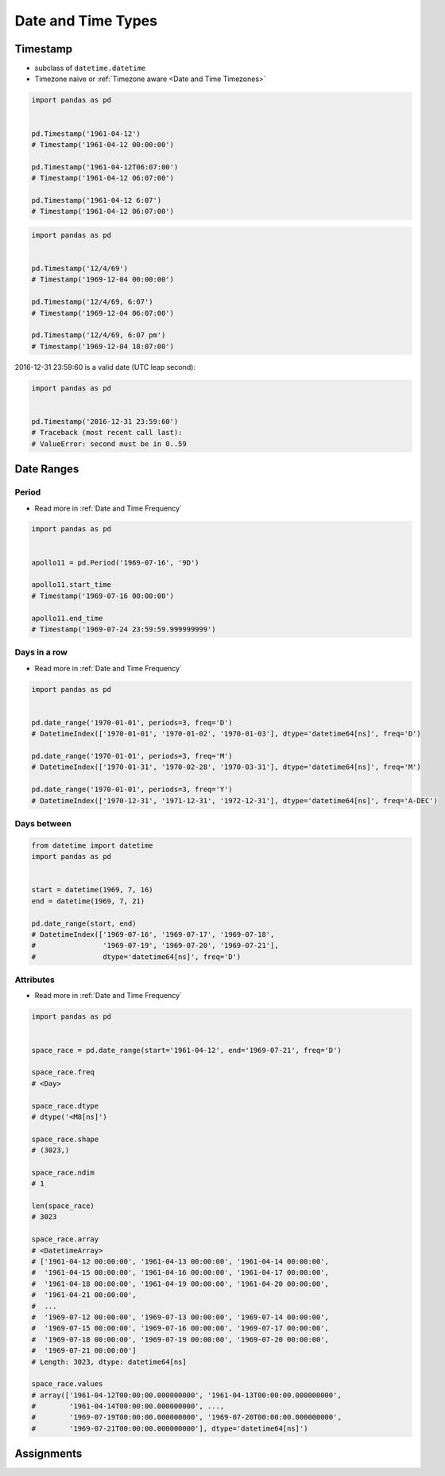 .. _Date and Time Types:

Date and Time Types
*******************


Timestamp
=========
* subclass of ``datetime.datetime``
* Timezone naive or :ref:`Timezone aware <Date and Time Timezones>`

.. code-block:: python

    import pandas as pd


    pd.Timestamp('1961-04-12')
    # Timestamp('1961-04-12 00:00:00')

    pd.Timestamp('1961-04-12T06:07:00')
    # Timestamp('1961-04-12 06:07:00')

    pd.Timestamp('1961-04-12 6:07')
    # Timestamp('1961-04-12 06:07:00')

.. code-block:: python

    import pandas as pd


    pd.Timestamp('12/4/69')
    # Timestamp('1969-12-04 00:00:00')

    pd.Timestamp('12/4/69, 6:07')
    # Timestamp('1969-12-04 06:07:00')

    pd.Timestamp('12/4/69, 6:07 pm')
    # Timestamp('1969-12-04 18:07:00')

2016-12-31 23:59:60 is a valid date (UTC leap second):

.. code-block:: python

    import pandas as pd


    pd.Timestamp('2016-12-31 23:59:60')
    # Traceback (most recent call last):
    # ValueError: second must be in 0..59


Date Ranges
===========

Period
------
* Read more in :ref:`Date and Time Frequency`

.. code-block:: python

    import pandas as pd


    apollo11 = pd.Period('1969-07-16', '9D')

    apollo11.start_time
    # Timestamp('1969-07-16 00:00:00')

    apollo11.end_time
    # Timestamp('1969-07-24 23:59:59.999999999')

Days in a row
-------------
* Read more in :ref:`Date and Time Frequency`

.. code-block:: python

    import pandas as pd


    pd.date_range('1970-01-01', periods=3, freq='D')
    # DatetimeIndex(['1970-01-01', '1970-01-02', '1970-01-03'], dtype='datetime64[ns]', freq='D')

    pd.date_range('1970-01-01', periods=3, freq='M')
    # DatetimeIndex(['1970-01-31', '1970-02-28', '1970-03-31'], dtype='datetime64[ns]', freq='M')

    pd.date_range('1970-01-01', periods=3, freq='Y')
    # DatetimeIndex(['1970-12-31', '1971-12-31', '1972-12-31'], dtype='datetime64[ns]', freq='A-DEC')

Days between
------------
.. code-block:: python

    from datetime import datetime
    import pandas as pd


    start = datetime(1969, 7, 16)
    end = datetime(1969, 7, 21)

    pd.date_range(start, end)
    # DatetimeIndex(['1969-07-16', '1969-07-17', '1969-07-18',
    #                '1969-07-19', '1969-07-20', '1969-07-21'],
    #                dtype='datetime64[ns]', freq='D')

Attributes
----------
* Read more in :ref:`Date and Time Frequency`

.. code-block:: python

    import pandas as pd


    space_race = pd.date_range(start='1961-04-12', end='1969-07-21', freq='D')

    space_race.freq
    # <Day>

    space_race.dtype
    # dtype('<M8[ns]')

    space_race.shape
    # (3023,)

    space_race.ndim
    # 1

    len(space_race)
    # 3023

    space_race.array
    # <DatetimeArray>
    # ['1961-04-12 00:00:00', '1961-04-13 00:00:00', '1961-04-14 00:00:00',
    #  '1961-04-15 00:00:00', '1961-04-16 00:00:00', '1961-04-17 00:00:00',
    #  '1961-04-18 00:00:00', '1961-04-19 00:00:00', '1961-04-20 00:00:00',
    #  '1961-04-21 00:00:00',
    #  ...
    #  '1969-07-12 00:00:00', '1969-07-13 00:00:00', '1969-07-14 00:00:00',
    #  '1969-07-15 00:00:00', '1969-07-16 00:00:00', '1969-07-17 00:00:00',
    #  '1969-07-18 00:00:00', '1969-07-19 00:00:00', '1969-07-20 00:00:00',
    #  '1969-07-21 00:00:00']
    # Length: 3023, dtype: datetime64[ns]

    space_race.values
    # array(['1961-04-12T00:00:00.000000000', '1961-04-13T00:00:00.000000000',
    #        '1961-04-14T00:00:00.000000000', ...,
    #        '1969-07-19T00:00:00.000000000', '1969-07-20T00:00:00.000000000',
    #        '1969-07-21T00:00:00.000000000'], dtype='datetime64[ns]')


Assignments
===========
.. todo:: Create assignments
